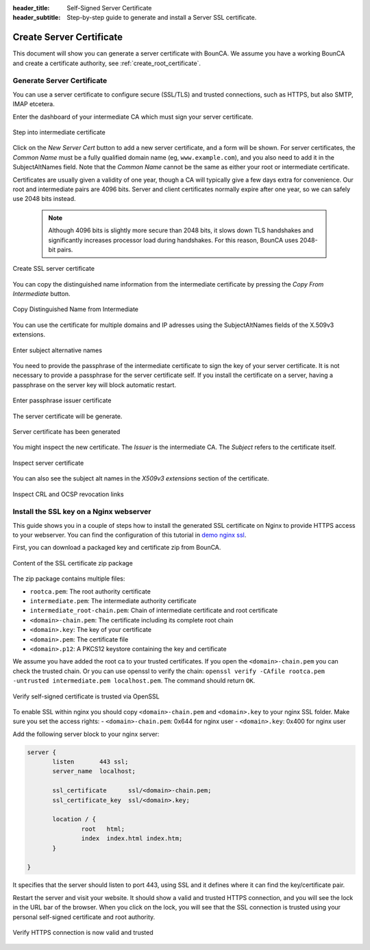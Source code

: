 :header_title: Self-Signed Server Certificate
:header_subtitle: Step-by-step guide to generate and install a Server SSL certificate.

.. _create_server_certificates:

Create Server Certificate
=====================================

This document will show you can generate a server certificate with BounCA.
We assume you have a working BounCA and create a certificate authority, see :ref:`create_root_certificate`.

Generate Server Certificate
~~~~~~~~~~~~~~~~~~~~~~~~~~~

You can use a server certificate to configure secure (SSL/TLS) and trusted connections, such as HTTPS, but also SMTP, IMAP etcetera.

Enter the dashboard of your intermediate CA which must sign your server certificate.

.. figure:: ../images/generate-server-certificate/12-enter-int-ca.png
    :width: 800px
    :align: center
    :alt: Step into intermediate certificate
    :figclass: align-center

    Step into intermediate certificate

Click on the *New Server Cert* button to add a new server certificate, and a form will be shown.
For server certificates, the *Common Name* must be a fully qualified domain name (eg, ``www.example.com``), and you also
need to add it in the SubjectAltNames field.
Note that the *Common Name* cannot be the same as either your root or intermediate certificate.

Certificates are usually given a validity of one year, though a CA will typically give a few days extra for convenience.
Our root and intermediate pairs are 4096 bits. Server and client certificates normally expire after one year, so we can safely use 2048 bits instead.

    .. note::

        Although 4096 bits is slightly more secure than 2048 bits, it slows down TLS handshakes and significantly increases processor load during handshakes.
        For this reason, BounCA uses 2048-bit pairs.

.. figure:: ../images/generate-server-certificate/13-create-ssl-server-certificate.png
    :width: 800px
    :align: center
    :alt: Create SSL server certificate
    :figclass: align-center

    Create SSL server certificate

You can copy the distinguished name information from the intermediate certificate by pressing the *Copy From Intermediate* button.

.. figure:: ../images/generate-server-certificate/13-copy-data-from-intermediate-certificate.png
    :width: 800px
    :align: center
    :alt: Copy DN from Intermediate
    :figclass: align-center

    Copy Distinguished Name from Intermediate

You can use the certificate for multiple domains and IP adresses using the SubjectAltNames fields of the X.509v3 extensions.

.. figure:: ../images/generate-server-certificate/14-enter-subject-alternative-names.png
    :width: 800px
    :align: center
    :alt: Enter subject alternative names
    :figclass: align-center

    Enter subject alternative names

You need to provide the passphrase of the intermediate certificate to sign the key of your server certificate.
It is not necessary to provide a passphrase for the server certificate self. If you install the certificate on a server, having a passphrase on the server key will block automatic restart.

.. figure:: ../images/generate-server-certificate/14-enter-passphrase.png
    :width: 800px
    :align: center
    :alt: Enter passphrase issuer certificate
    :figclass: align-center

    Enter passphrase issuer certificate

The server certificate will be generate.

.. figure:: ../images/generate-server-certificate/15-server-certificate-generated.png
    :width: 800px
    :align: center
    :alt: Enter passphrase issuer certificate
    :figclass: align-center

    Server certificate has been generated


You might inspect the new certificate.
The *Issuer* is the intermediate CA. The *Subject* refers to the certificate itself.

.. figure:: ../images/generate-server-certificate/15-inspect-server-certificate.png
    :width: 800px
    :align: center
    :alt: Inspect server certificate
    :figclass: align-center

    Inspect server certificate

You can also see the subject alt names in the *X509v3 extensions* section of the certificate.


.. figure:: ../images/generate-server-certificate/16-inspect-server-certificate-crl-ocsp.png
    :width: 800px
    :align: center
    :alt: Inspect CRL and OCSP revocation links
    :figclass: align-center

    Inspect CRL and OCSP revocation links


Install the SSL key on a Nginx webserver
~~~~~~~~~~~~~~~~~~~~~~~~~~~~~~~~~~~~~~~~

This guide shows you in a couple of steps how to install the generated SSL certificate on Nginx to provide HTTPS access to your webserver.
You can find the configuration of this tutorial in `demo nginx ssl`_.

First, you can download a packaged key and certificate zip from BounCA.

.. figure:: ../images/generate-server-certificate/18-ssl-certificate-zip-package.png
    :height: 350px
    :align: center
    :alt: Content of the SSL certificate zip package
    :figclass: align-center

    Content of the SSL certificate zip package

The zip package contains multiple files:

- ``rootca.pem``: The root authority certificate
- ``intermediate.pem``: The intermediate authority certificate
- ``intermediate_root-chain.pem``: Chain of intermediate certificate and root certificate
- ``<domain>-chain.pem``: The certificate including its complete root chain
- ``<domain>.key``: The key of your certificate
- ``<domain>.pem``: The certificate file
- ``<domain>.p12``: A PKCS12 keystore containing the key and certificate


We assume you have added the root ca to your trusted certificates.
If you open the ``<domain>-chain.pem`` you can check the trusted chain.
Or you can use openssl to verify the chain: ``openssl verify -CAfile rootca.pem -untrusted intermediate.pem localhost.pem``.
The command should return ``OK``.

.. figure:: ../images/generate-server-certificate/19-check-ssl-certificate-chain.png
    :height: 350px
    :align: center
    :alt: Verify self-signed certificate is trusted via OpenSSL
    :figclass: align-center

    Verify self-signed certificate is trusted via OpenSSL

To enable SSL within nginx you should copy ``<domain>-chain.pem`` and ``<domain>.key`` to your nginx SSL folder.
Make sure you set the access rights:
- ``<domain>-chain.pem``: 0x644 for nginx user
- ``<domain>.key``: 0x400 for nginx user

Add the following server block to your nginx server:

.. code-block:: nginx

   server {
          listen       443 ssl;
          server_name  localhost;

          ssl_certificate      ssl/<domain>-chain.pem;
          ssl_certificate_key  ssl/<domain>.key;

          location / {
                  root   html;
                  index  index.html index.htm;
          }

   }

It specifies that the server should listen to port 443, using SSL and it defines where it can find the key/certificate pair.

Restart the server and visit your website. It should show a valid and trusted HTTPS connection, and you will see the lock in the URL bar of the browser.
When you click on the lock, you will see that the SSL connection is trusted using your personal self-signed certificate and root authority.


.. figure:: ../images/generate-server-certificate/28-visit-website-trusted-ssl-connection-https.png
    :width: 800px
    :align: center
    :alt: Verify HTTPS connection is now valid and trusted
    :figclass: align-center

    Verify HTTPS connection is now valid and trusted






.. _demo nginx ssl: /demo/nginx_ssl_TODO_FIX_LINK
